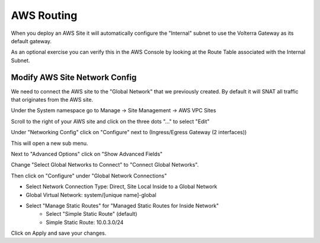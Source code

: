 AWS Routing
===========

When you deploy an AWS Site it will automatically configure the "Internal" 
subnet to use the Volterra Gateway as its default gateway.

As an optional exercise you can verify this in the AWS Console by looking 
at the Route Table associated with the Internal Subnet.

.. image:: aws-route-table.png

Modify AWS Site Network Config
~~~~~~~~~~~~~~~~~~~~~~~~~~~~~~

We need to connect the AWS site to the "Global Network" that we previously 
created.  By default it will SNAT all traffic that originates from the AWS
site.

Under the System namespace go to Manage -> Site Management -> AWS VPC Sites 

Scroll to the right of your AWS site and click on the three dots "..." to 
select "Edit"

Under "Networking Config" click on "Configure" 
next to (Ingress/Egress Gateway (2 interfaces))

This will open a new sub menu.

Next to "Advanced Options" click on "Show Advanced Fields"

Change "Select Global Networks to Connect" to "Connect Global Networks".

Then click on "Configure" under "Global Network Connections"

* Select Network Connection Type: Direct, Site Local Inside to a Global Network
* Global Virtual Network: system/[unique name]-global
* Select "Manage Static Routes" for "Managed Static Routes for Inside Network"
    * Select "Simple Static Route" (default)
    * Simple Static Route: 10.0.3.0/24

Click on Apply and save your changes.